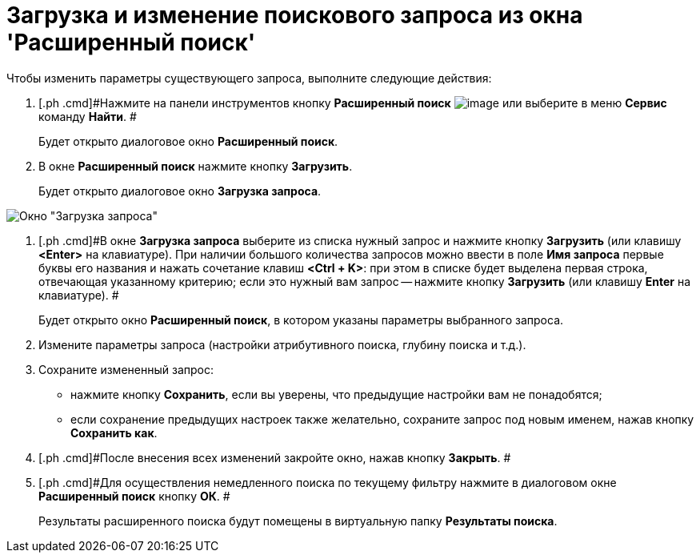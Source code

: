 = Загрузка и изменение поискового запроса из окна 'Расширенный поиск'

Чтобы изменить параметры существующего запроса, выполните следующие действия:

. [.ph .cmd]#Нажмите на панели инструментов кнопку *Расширенный поиск* image:Buttons/Search_Advanced.png[image] или выберите в меню *Сервис* команду *Найти*. #
+
Будет открыто диалоговое окно [.keyword .wintitle]*Расширенный поиск*.
. [.ph .cmd]#В окне *Расширенный поиск* нажмите кнопку *Загрузить*.#
+
Будет открыто диалоговое окно [.keyword .wintitle]*Загрузка запроса*.

image::Loading_Query.png[Окно "Загрузка запроса"]
. [.ph .cmd]#В окне [.keyword .wintitle]*Загрузка запроса* выберите из списка нужный запрос и нажмите кнопку *Загрузить* (или клавишу *<Enter>* на клавиатуре). При наличии большого количества запросов можно ввести в поле *Имя запроса* первые буквы его названия и нажать сочетание клавиш *<Ctrl + K>*: при этом в списке будет выделена первая строка, отвечающая указанному критерию; если это нужный вам запрос -- нажмите кнопку *Загрузить* (или клавишу *Enter* на клавиатуре). #
+
Будет открыто окно [.keyword .wintitle]*Расширенный поиск*, в котором указаны параметры выбранного запроса.
. [.ph .cmd]#Измените параметры запроса (настройки атрибутивного поиска, глубину поиска и т.д.).#
. [.ph .cmd]#Сохраните измененный запрос:#
* нажмите кнопку *Сохранить*, если вы уверены, что предыдущие настройки вам не понадобятся;
* если сохранение предыдущих настроек также желательно, сохраните запрос под новым именем, нажав кнопку *Сохранить как*.
. [.ph .cmd]#После внесения всех изменений закройте окно, нажав кнопку *Закрыть*. #
. [.ph .cmd]#Для осуществления немедленного поиска по текущему фильтру нажмите в диалоговом окне [.keyword .wintitle]*Расширенный поиск* кнопку *ОК*. #
+
Результаты расширенного поиска будут помещены в виртуальную папку *Результаты поиска*.

